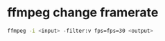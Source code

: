 #+STARTUP: content
#+OPTIONS: num:nil author:nil
* ffmpeg change framerate

#+BEGIN_SRC sh
ffmpeg -i <input> -filter:v fps=fps=30 <output>
#+END_SRC

